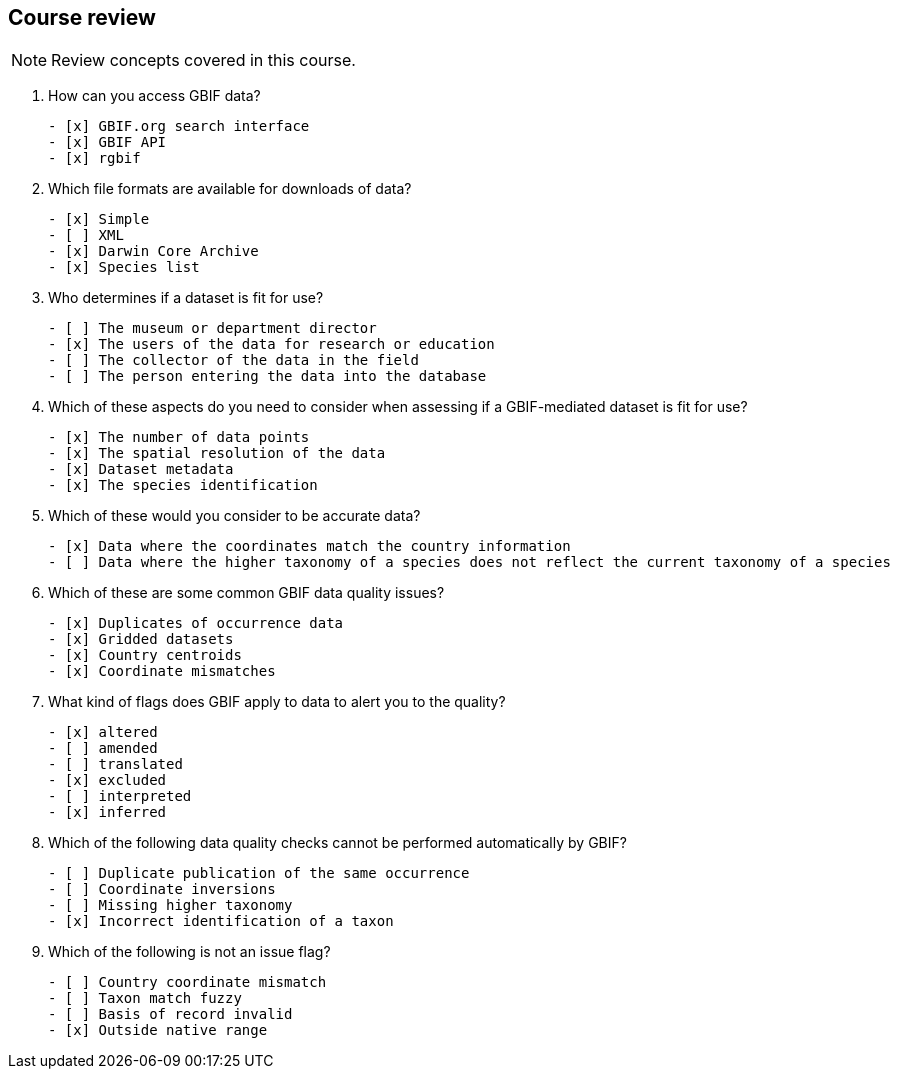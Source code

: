 == Course review

[NOTE.quiz]
Review concepts covered in this course.
****
// Note the lack of empty lines between the end of the question (....) and the start of the next question
// (. What…) is required, so I have added // comments to help separate them.
// The + connects the question into the numbered list item, see https://docs.asciidoctor.org/asciidoc/latest/lists/continuation/

// Question 1
. How can you access GBIF data?
+
[question, mc]
....
- [x] GBIF.org search interface
- [x] GBIF API
- [x] rgbif
....
// Question 2
. Which file formats are available for downloads of data?
+
[question, mc]
....
- [x] Simple
- [ ] XML
- [x] Darwin Core Archive
- [x] Species list
....
// Question 3
. Who determines if a dataset is fit for use?
+
[question, mc]
....
- [ ] The museum or department director
- [x] The users of the data for research or education
- [ ] The collector of the data in the field
- [ ] The person entering the data into the database
....
// Question 4
. Which of these aspects do you need to consider when assessing if a GBIF-mediated dataset is fit for use?
+
[question, mc]
....
- [x] The number of data points
- [x] The spatial resolution of the data
- [x] Dataset metadata
- [x] The species identification
....
// Question 6
. Which of these would you consider to be accurate data?
+
[question, mc]
....
- [x] Data where the coordinates match the country information
- [ ] Data where the higher taxonomy of a species does not reflect the current taxonomy of a species
....
// Question 7
. Which of these are some common GBIF data quality issues?
+
[question, mc]
....
- [x] Duplicates of occurrence data
- [x] Gridded datasets
- [x] Country centroids
- [x] Coordinate mismatches
....
// Question 8
. What kind of flags does GBIF apply to data to alert you to the quality?
+
[question, mc]
....
- [x] altered
- [ ] amended
- [ ] translated
- [x] excluded
- [ ] interpreted
- [x] inferred
....
// Question 9
. Which of the following data quality checks cannot be performed automatically by GBIF?
+
[question, mc]
....
- [ ] Duplicate publication of the same occurrence
- [ ] Coordinate inversions
- [ ] Missing higher taxonomy
- [x] Incorrect identification of a taxon
....
// Question 10
. Which of the following is not an issue flag?
+
[question, mc]
....
- [ ] Country coordinate mismatch
- [ ] Taxon match fuzzy
- [ ] Basis of record invalid
- [x] Outside native range
....
****
